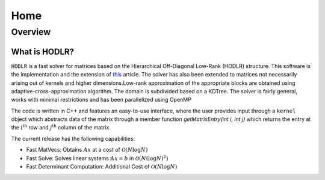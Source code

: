****
Home
****

Overview
========

What is HODLR?
--------------

:math:`\texttt{HODLR}` is a fast solver for matrices based on the Hierarchical Off-Diagonal Low-Rank (HODLR) structure. This software is the implementation and the extension of `this <https://link.springer.com/article/10.1007/s10915-013-9714-z>`_ article. The solver has also been extended to matrices not necessarily arising out of kernels and higher dimensions.Low-rank approximation of the appropriate blocks are obtained using adaptive-cross-approximation algorithm. The domain is subdivided based on a KDTree. The solver is fairly general, works with minimal restrictions and has been parallelized using OpenMP

The code is written in C++ and features an easy-to-use interface, where the user provides input through a ``kernel`` object which abstracts data of the matrix through a member function `getMatrixEntry(int i, int j)` which returns the entry at the :math:`i^{\mathrm{th}}` row and :math:`j^{\mathrm{th}}` column of the matrix.

The current release has the following capabilities:

- Fast MatVecs: Obtains :math:`A x` at a cost of :math:`\mathcal{O}(N\log{N})`
- Fast Solve: Solves linear systems :math:`A x = b` in :math:`\mathcal{O}(N(\log{N})^2)`
- Fast Determinant Computation: Additional Cost of :math:`\mathcal{O}(N\log{N})`
